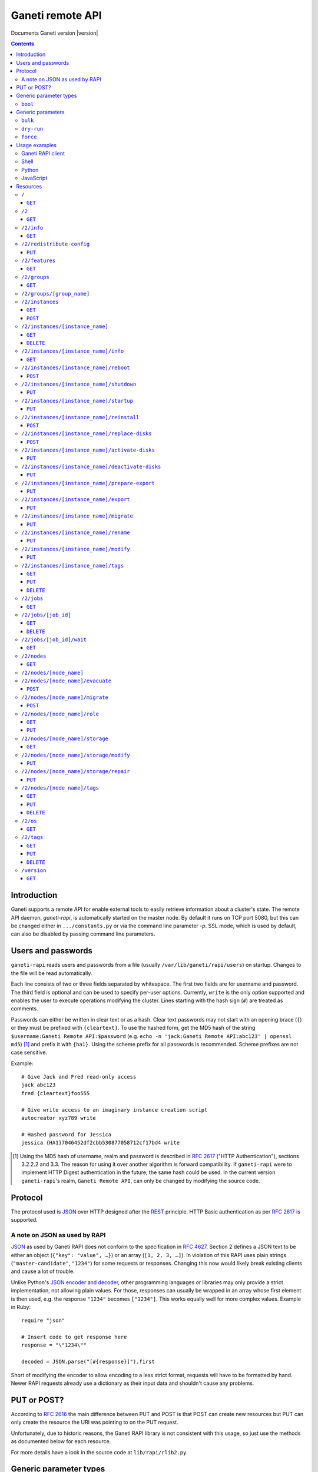 Ganeti remote API
=================

Documents Ganeti version |version|

.. contents::

Introduction
------------

Ganeti supports a remote API for enable external tools to easily
retrieve information about a cluster's state. The remote API daemon,
*ganeti-rapi*, is automatically started on the master node. By default
it runs on TCP port 5080, but this can be changed either in
``.../constants.py`` or via the command line parameter *-p*. SSL mode,
which is used by default, can also be disabled by passing command line
parameters.


Users and passwords
-------------------

``ganeti-rapi`` reads users and passwords from a file (usually
``/var/lib/ganeti/rapi/users``) on startup. Changes to the file will be
read automatically.

Each line consists of two or three fields separated by whitespace. The
first two fields are for username and password. The third field is
optional and can be used to specify per-user options. Currently,
``write`` is the only option supported and enables the user to execute
operations modifying the cluster. Lines starting with the hash sign
(``#``) are treated as comments.

Passwords can either be written in clear text or as a hash. Clear text
passwords may not start with an opening brace (``{``) or they must be
prefixed with ``{cleartext}``. To use the hashed form, get the MD5 hash
of the string ``$username:Ganeti Remote API:$password`` (e.g. ``echo -n
'jack:Ganeti Remote API:abc123' | openssl md5``) [#pwhash]_ and prefix
it with ``{ha1}``. Using the scheme prefix for all passwords is
recommended. Scheme prefixes are not case sensitive.

Example::

  # Give Jack and Fred read-only access
  jack abc123
  fred {cleartext}foo555

  # Give write access to an imaginary instance creation script
  autocreator xyz789 write

  # Hashed password for Jessica
  jessica {HA1}7046452df2cbb530877058712cf17bd4 write


.. [#pwhash] Using the MD5 hash of username, realm and password is
   described in :rfc:`2617` ("HTTP Authentication"), sections 3.2.2.2 and
   3.3. The reason for using it over another algorithm is forward
   compatibility. If ``ganeti-rapi`` were to implement HTTP Digest
   authentication in the future, the same hash could be used.
   In the current version ``ganeti-rapi``'s realm, ``Ganeti Remote
   API``, can only be changed by modifying the source code.


Protocol
--------

The protocol used is JSON_ over HTTP designed after the REST_ principle.
HTTP Basic authentication as per :rfc:`2617` is supported.

.. _JSON: http://www.json.org/
.. _REST: http://en.wikipedia.org/wiki/Representational_State_Transfer


A note on JSON as used by RAPI
++++++++++++++++++++++++++++++

JSON_ as used by Ganeti RAPI does not conform to the specification in
:rfc:`4627`. Section 2 defines a JSON text to be either an object
(``{"key": "value", …}``) or an array (``[1, 2, 3, …]``). In violation
of this RAPI uses plain strings (``"master-candidate"``, ``"1234"``) for
some requests or responses. Changing this now would likely break
existing clients and cause a lot of trouble.

.. highlight:: ruby

Unlike Python's `JSON encoder and decoder
<http://docs.python.org/library/json.html>`_, other programming
languages or libraries may only provide a strict implementation, not
allowing plain values. For those, responses can usually be wrapped in an
array whose first element is then used, e.g. the response ``"1234"``
becomes ``["1234"]``. This works equally well for more complex values.
Example in Ruby::

  require "json"

  # Insert code to get response here
  response = "\"1234\""

  decoded = JSON.parse("[#{response}]").first

Short of modifying the encoder to allow encoding to a less strict
format, requests will have to be formatted by hand. Newer RAPI requests
already use a dictionary as their input data and shouldn't cause any
problems.


PUT or POST?
------------

According to :rfc:`2616` the main difference between PUT and POST is
that POST can create new resources but PUT can only create the resource
the URI was pointing to on the PUT request.

Unfortunately, due to historic reasons, the Ganeti RAPI library is not
consistent with this usage, so just use the methods as documented below
for each resource.

For more details have a look in the source code at
``lib/rapi/rlib2.py``.


Generic parameter types
-----------------------

A few generic refered parameter types and the values they allow.

``bool``
++++++++

A boolean option will accept ``1`` or ``0`` as numbers but not
i.e. ``True`` or ``False``.

Generic parameters
------------------

A few parameter mean the same thing across all resources which implement
it.

``bulk``
++++++++

Bulk-mode means that for the resources which usually return just a list
of child resources (e.g. ``/2/instances`` which returns just instance
names), the output will instead contain detailed data for all these
subresources. This is more efficient than query-ing the sub-resources
themselves.

``dry-run``
+++++++++++

The boolean *dry-run* argument, if provided and set, signals to Ganeti
that the job should not be executed, only the pre-execution checks will
be done.

This is useful in trying to determine (without guarantees though, as in
the meantime the cluster state could have changed) if the operation is
likely to succeed or at least start executing.

``force``
+++++++++++

Force operation to continue even if it will cause the cluster to become
inconsistent (e.g. because there are not enough master candidates).

Usage examples
--------------

You can access the API using your favorite programming language as long
as it supports network connections.

Ganeti RAPI client
++++++++++++++++++

Ganeti includes a standalone RAPI client, ``lib/rapi/client.py``.

Shell
+++++

.. highlight:: sh

Using wget::

   wget -q -O - https://CLUSTERNAME:5080/2/info

or curl::

  curl https://CLUSTERNAME:5080/2/info


Python
++++++

.. highlight:: python

::

  import urllib2
  f = urllib2.urlopen('https://CLUSTERNAME:5080/2/info')
  print f.read()


JavaScript
++++++++++

.. warning:: While it's possible to use JavaScript, it poses several
   potential problems, including browser blocking request due to
   non-standard ports or different domain names. Fetching the data on
   the webserver is easier.

.. highlight:: javascript

::

  var url = 'https://CLUSTERNAME:5080/2/info';
  var info;
  var xmlreq = new XMLHttpRequest();
  xmlreq.onreadystatechange = function () {
    if (xmlreq.readyState != 4) return;
    if (xmlreq.status == 200) {
      info = eval("(" + xmlreq.responseText + ")");
      alert(info);
    } else {
      alert('Error fetching cluster info');
    }
    xmlreq = null;
  };
  xmlreq.open('GET', url, true);
  xmlreq.send(null);

Resources
---------

.. highlight:: javascript

``/``
+++++

The root resource.

It supports the following commands: ``GET``.

``GET``
~~~~~~~

Shows the list of mapped resources.

Returns: a dictionary with 'name' and 'uri' keys for each of them.

``/2``
++++++

The ``/2`` resource, the root of the version 2 API.

It supports the following commands: ``GET``.

``GET``
~~~~~~~

Show the list of mapped resources.

Returns: a dictionary with ``name`` and ``uri`` keys for each of them.

``/2/info``
+++++++++++

Cluster information resource.

It supports the following commands: ``GET``.

``GET``
~~~~~~~

Returns cluster information.

Example::

  {
    "config_version": 2000000,
    "name": "cluster",
    "software_version": "2.0.0~beta2",
    "os_api_version": 10,
    "export_version": 0,
    "candidate_pool_size": 10,
    "enabled_hypervisors": [
      "fake"
    ],
    "hvparams": {
      "fake": {}
     },
    "default_hypervisor": "fake",
    "master": "node1.example.com",
    "architecture": [
      "64bit",
      "x86_64"
    ],
    "protocol_version": 20,
    "beparams": {
      "default": {
        "auto_balance": true,
        "vcpus": 1,
        "memory": 128
       }
      }
    }


``/2/redistribute-config``
++++++++++++++++++++++++++

Redistribute configuration to all nodes.

It supports the following commands: ``PUT``.

``PUT``
~~~~~~~

Redistribute configuration to all nodes. The result will be a job id.


``/2/features``
+++++++++++++++

``GET``
~~~~~~~

Returns a list of features supported by the RAPI server. Available
features:

``instance-create-reqv1``
  Instance creation request data version 1 supported.
``instance-reinstall-reqv1``
  Instance reinstall supports body parameters.


``/2/groups``
+++++++++++++

The groups resource.

It supports the following commands: ``GET``.

``GET``
~~~~~~~

Returns a list of all existing node groups.

Example::

    [
      {
        "name": "group1",
        "uri": "\/2\/groups\/group1"
      },
      {
        "name": "group2",
        "uri": "\/2\/groups\/group2"
      }
    ]

If the optional bool *bulk* argument is provided and set to a true value
(i.e ``?bulk=1``), the output contains detailed information about node
groups as a list.

Example::

    [
      {
        "name": "group1",
        "node_cnt": 2,
        "node_list": [
          "node1.example.com",
          "node2.example.com"
        ],
        "uuid": "0d7d407c-262e-49af-881a-6a430034bf43"
      },
      {
        "name": "group2",
        "node_cnt": 1,
        "node_list": [
          "node3.example.com"
        ],
        "uuid": "f5a277e7-68f9-44d3-a378-4b25ecb5df5c"
      }
    ]

``/2/groups/[group_name]``
+++++++++++++++++++++++++++++++++

Returns information about a node group.

It supports the following commands: ``GET``.


``/2/instances``
++++++++++++++++

The instances resource.

It supports the following commands: ``GET``, ``POST``.

``GET``
~~~~~~~

Returns a list of all available instances.

Example::

    [
      {
        "name": "web.example.com",
        "uri": "\/instances\/web.example.com"
      },
      {
        "name": "mail.example.com",
        "uri": "\/instances\/mail.example.com"
      }
    ]

If the optional bool *bulk* argument is provided and set to a true value
(i.e ``?bulk=1``), the output contains detailed information about
instances as a list.

Example::

    [
      {
         "status": "running",
         "disk_usage": 20480,
         "nic.bridges": [
           "xen-br0"
          ],
         "name": "web.example.com",
         "tags": ["tag1", "tag2"],
         "beparams": {
           "vcpus": 2,
           "memory": 512
         },
         "disk.sizes": [
             20480
         ],
         "pnode": "node1.example.com",
         "nic.macs": ["01:23:45:67:89:01"],
         "snodes": ["node2.example.com"],
         "disk_template": "drbd",
         "admin_state": true,
         "os": "debian-etch",
         "oper_state": true
      },
      ...
    ]


``POST``
~~~~~~~~

Creates an instance.

If the optional bool *dry-run* argument is provided, the job will not be
actually executed, only the pre-execution checks will be done. Query-ing
the job result will return, in both dry-run and normal case, the list of
nodes selected for the instance.

Returns: a job ID that can be used later for polling.

Body parameters:

``__version__`` (int, required)
  Must be ``1`` (older Ganeti versions used a different format for
  instance creation requests, version ``0``, but that format is not
  documented).
``mode`` (string, required)
  Instance creation mode.
``name`` (string, required)
  Instance name.
``disk_template`` (string, required)
  Disk template for instance.
``disks`` (list, required)
  List of disk definitions. Example: ``[{"size": 100}, {"size": 5}]``.
  Each disk definition must contain a ``size`` value and can contain an
  optional ``mode`` value denoting the disk access mode (``ro`` or
  ``rw``).
``nics`` (list, required)
  List of NIC (network interface) definitions. Example: ``[{}, {},
  {"ip": "198.51.100.4"}]``. Each NIC definition can contain the
  optional values ``ip``, ``mode``, ``link`` and ``bridge``.
``os`` (string, required)
  Instance operating system.
``osparams`` (dictionary)
  Dictionary with OS parameters. If not valid for the given OS, the job
  will fail.
``force_variant`` (bool)
  Whether to force an unknown variant.
``no_install`` (bool)
  Do not install the OS (will enable no-start)
``pnode`` (string)
  Primary node.
``snode`` (string)
  Secondary node.
``src_node`` (string)
  Source node for import.
``src_path`` (string)
  Source directory for import.
``start`` (bool)
  Whether to start instance after creation.
``ip_check`` (bool)
  Whether to ensure instance's IP address is inactive.
``name_check`` (bool)
  Whether to ensure instance's name is resolvable.
``file_storage_dir`` (string)
  File storage directory.
``file_driver`` (string)
  File storage driver.
``iallocator`` (string)
  Instance allocator name.
``source_handshake`` (list)
  Signed handshake from source (remote import only).
``source_x509_ca`` (string)
  Source X509 CA in PEM format (remote import only).
``source_instance_name`` (string)
  Source instance name (remote import only).
``hypervisor`` (string)
  Hypervisor name.
``hvparams`` (dict)
  Hypervisor parameters, hypervisor-dependent.
``beparams`` (dict)
  Backend parameters.


``/2/instances/[instance_name]``
++++++++++++++++++++++++++++++++

Instance-specific resource.

It supports the following commands: ``GET``, ``DELETE``.

``GET``
~~~~~~~

Returns information about an instance, similar to the bulk output from
the instance list.

``DELETE``
~~~~~~~~~~

Deletes an instance.

It supports the ``dry-run`` argument.


``/2/instances/[instance_name]/info``
+++++++++++++++++++++++++++++++++++++++

It supports the following commands: ``GET``.

``GET``
~~~~~~~

Requests detailed information about the instance. An optional parameter,
``static`` (bool), can be set to return only static information from the
configuration without querying the instance's nodes. The result will be
a job id.


``/2/instances/[instance_name]/reboot``
+++++++++++++++++++++++++++++++++++++++

Reboots URI for an instance.

It supports the following commands: ``POST``.

``POST``
~~~~~~~~

Reboots the instance.

The URI takes optional ``type=soft|hard|full`` and
``ignore_secondaries=0|1`` parameters.

``type`` defines the reboot type. ``soft`` is just a normal reboot,
without terminating the hypervisor. ``hard`` means full shutdown
(including terminating the hypervisor process) and startup again.
``full`` is like ``hard`` but also recreates the configuration from
ground up as if you would have done a ``gnt-instance shutdown`` and
``gnt-instance start`` on it.

``ignore_secondaries`` is a bool argument indicating if we start the
instance even if secondary disks are failing.

It supports the ``dry-run`` argument.


``/2/instances/[instance_name]/shutdown``
+++++++++++++++++++++++++++++++++++++++++

Instance shutdown URI.

It supports the following commands: ``PUT``.

``PUT``
~~~~~~~

Shutdowns an instance.

It supports the ``dry-run`` argument.


``/2/instances/[instance_name]/startup``
++++++++++++++++++++++++++++++++++++++++

Instance startup URI.

It supports the following commands: ``PUT``.

``PUT``
~~~~~~~

Startup an instance.

The URI takes an optional ``force=1|0`` parameter to start the
instance even if secondary disks are failing.

It supports the ``dry-run`` argument.

``/2/instances/[instance_name]/reinstall``
++++++++++++++++++++++++++++++++++++++++++++++

Installs the operating system again.

It supports the following commands: ``POST``.

``POST``
~~~~~~~~

Returns a job ID.

Body parameters:

``os`` (string, required)
  Instance operating system.
``start`` (bool, defaults to true)
  Whether to start instance after reinstallation.
``osparams`` (dict)
  Dictionary with (temporary) OS parameters.

For backwards compatbility, this resource also takes the query
parameters ``os`` (OS template name) and ``nostartup`` (bool). New
clients should use the body parameters.


``/2/instances/[instance_name]/replace-disks``
++++++++++++++++++++++++++++++++++++++++++++++

Replaces disks on an instance.

It supports the following commands: ``POST``.

``POST``
~~~~~~~~

Takes the parameters ``mode`` (one of ``replace_on_primary``,
``replace_on_secondary``, ``replace_new_secondary`` or
``replace_auto``), ``disks`` (comma separated list of disk indexes),
``remote_node`` and ``iallocator``.

Either ``remote_node`` or ``iallocator`` needs to be defined when using
``mode=replace_new_secondary``.

``mode`` is a mandatory parameter. ``replace_auto`` tries to determine
the broken disk(s) on its own and replacing it.


``/2/instances/[instance_name]/activate-disks``
+++++++++++++++++++++++++++++++++++++++++++++++

Activate disks on an instance.

It supports the following commands: ``PUT``.

``PUT``
~~~~~~~

Takes the bool parameter ``ignore_size``. When set ignore the recorded
size (useful for forcing activation when recorded size is wrong).


``/2/instances/[instance_name]/deactivate-disks``
+++++++++++++++++++++++++++++++++++++++++++++++++

Deactivate disks on an instance.

It supports the following commands: ``PUT``.

``PUT``
~~~~~~~

Takes no parameters.


``/2/instances/[instance_name]/prepare-export``
+++++++++++++++++++++++++++++++++++++++++++++++++

Prepares an export of an instance.

It supports the following commands: ``PUT``.

``PUT``
~~~~~~~

Takes one parameter, ``mode``, for the export mode. Returns a job ID.


``/2/instances/[instance_name]/export``
+++++++++++++++++++++++++++++++++++++++++++++++++

Exports an instance.

It supports the following commands: ``PUT``.

``PUT``
~~~~~~~

Returns a job ID.

Body parameters:

``mode`` (string)
  Export mode.
``destination`` (required)
  Destination information, depends on export mode.
``shutdown`` (bool, required)
  Whether to shutdown instance before export.
``remove_instance`` (bool)
  Whether to remove instance after export.
``x509_key_name``
  Name of X509 key (remote export only).
``destination_x509_ca``
  Destination X509 CA (remote export only).


``/2/instances/[instance_name]/migrate``
++++++++++++++++++++++++++++++++++++++++

Migrates an instance.

Supports the following commands: ``PUT``.

``PUT``
~~~~~~~

Returns a job ID.

Body parameters:

``mode`` (string)
  Migration mode.
``cleanup`` (bool)
  Whether a previously failed migration should be cleaned up.


``/2/instances/[instance_name]/rename``
++++++++++++++++++++++++++++++++++++++++

Renames an instance.

Supports the following commands: ``PUT``.

``PUT``
~~~~~~~

Returns a job ID.

Body parameters:

``new_name`` (string, required)
  New instance name.
``ip_check`` (bool)
  Whether to ensure instance's IP address is inactive.
``name_check`` (bool)
  Whether to ensure instance's name is resolvable.


``/2/instances/[instance_name]/modify``
++++++++++++++++++++++++++++++++++++++++

Modifies an instance.

Supports the following commands: ``PUT``.

``PUT``
~~~~~~~

Returns a job ID.

Body parameters:

``osparams`` (dict)
  Dictionary with OS parameters.
``hvparams`` (dict)
  Hypervisor parameters, hypervisor-dependent.
``beparams`` (dict)
  Backend parameters.
``force`` (bool)
  Whether to force the operation.
``nics`` (list)
  List of NIC changes. Each item is of the form ``(op, settings)``.
  ``op`` can be ``add`` to add a new NIC with the specified settings,
  ``remove`` to remove the last NIC or a number to modify the settings
  of the NIC with that index.
``disks`` (list)
  List of disk changes. See ``nics``.
``disk_template`` (string)
  Disk template for instance.
``remote_node`` (string)
  Secondary node (used when changing disk template).
``os_name`` (string)
  Change instance's OS name. Does not reinstall the instance.
``force_variant`` (bool)
  Whether to force an unknown variant.


``/2/instances/[instance_name]/tags``
+++++++++++++++++++++++++++++++++++++

Manages per-instance tags.

It supports the following commands: ``GET``, ``PUT``, ``DELETE``.

``GET``
~~~~~~~

Returns a list of tags.

Example::

    ["tag1", "tag2", "tag3"]

``PUT``
~~~~~~~

Add a set of tags.

The request as a list of strings should be ``PUT`` to this URI. The
result will be a job id.

It supports the ``dry-run`` argument.


``DELETE``
~~~~~~~~~~

Delete a tag.

In order to delete a set of tags, the DELETE request should be addressed
to URI like::

    /tags?tag=[tag]&tag=[tag]

It supports the ``dry-run`` argument.


``/2/jobs``
+++++++++++

The ``/2/jobs`` resource.

It supports the following commands: ``GET``.

``GET``
~~~~~~~

Returns a dictionary of jobs.

Returns: a dictionary with jobs id and uri.

``/2/jobs/[job_id]``
++++++++++++++++++++


Individual job URI.

It supports the following commands: ``GET``, ``DELETE``.

``GET``
~~~~~~~

Returns a job status.

Returns: a dictionary with job parameters.

The result includes:

- id: job ID as a number
- status: current job status as a string
- ops: involved OpCodes as a list of dictionaries for each opcodes in
  the job
- opstatus: OpCodes status as a list
- opresult: OpCodes results as a list

For a successful opcode, the ``opresult`` field corresponding to it will
contain the raw result from its :term:`LogicalUnit`. In case an opcode
has failed, its element in the opresult list will be a list of two
elements:

- first element the error type (the Ganeti internal error name)
- second element a list of either one or two elements:

  - the first element is the textual error description
  - the second element, if any, will hold an error classification

The error classification is most useful for the ``OpPrereqError``
error type - these errors happen before the OpCode has started
executing, so it's possible to retry the OpCode without side
effects. But whether it make sense to retry depends on the error
classification:

``resolver_error``
  Resolver errors. This usually means that a name doesn't exist in DNS,
  so if it's a case of slow DNS propagation the operation can be retried
  later.

``insufficient_resources``
  Not enough resources (iallocator failure, disk space, memory,
  etc.). If the resources on the cluster increase, the operation might
  succeed.

``wrong_input``
  Wrong arguments (at syntax level). The operation will not ever be
  accepted unless the arguments change.

``wrong_state``
  Wrong entity state. For example, live migration has been requested for
  a down instance, or instance creation on an offline node. The
  operation can be retried once the resource has changed state.

``unknown_entity``
  Entity not found. For example, information has been requested for an
  unknown instance.

``already_exists``
  Entity already exists. For example, instance creation has been
  requested for an already-existing instance.

``resource_not_unique``
  Resource not unique (e.g. MAC or IP duplication).

``internal_error``
  Internal cluster error. For example, a node is unreachable but not set
  offline, or the ganeti node daemons are not working, etc. A
  ``gnt-cluster verify`` should be run.

``environment_error``
  Environment error (e.g. node disk error). A ``gnt-cluster verify``
  should be run.

Note that in the above list, by entity we refer to a node or instance,
while by a resource we refer to an instance's disk, or NIC, etc.


``DELETE``
~~~~~~~~~~

Cancel a not-yet-started job.


``/2/jobs/[job_id]/wait``
+++++++++++++++++++++++++

``GET``
~~~~~~~

Waits for changes on a job. Takes the following body parameters in a
dict:

``fields``
  The job fields on which to watch for changes.

``previous_job_info``
  Previously received field values or None if not yet available.

``previous_log_serial``
  Highest log serial number received so far or None if not yet
  available.

Returns None if no changes have been detected and a dict with two keys,
``job_info`` and ``log_entries`` otherwise.


``/2/nodes``
++++++++++++

Nodes resource.

It supports the following commands: ``GET``.

``GET``
~~~~~~~

Returns a list of all nodes.

Example::

    [
      {
        "id": "node1.example.com",
        "uri": "\/nodes\/node1.example.com"
      },
      {
        "id": "node2.example.com",
        "uri": "\/nodes\/node2.example.com"
      }
    ]

If the optional 'bulk' argument is provided and set to 'true' value (i.e
'?bulk=1'), the output contains detailed information about nodes as a
list.

Example::

    [
      {
        "pinst_cnt": 1,
        "mfree": 31280,
        "mtotal": 32763,
        "name": "www.example.com",
        "tags": [],
        "mnode": 512,
        "dtotal": 5246208,
        "sinst_cnt": 2,
        "dfree": 5171712,
        "offline": false
      },
      ...
    ]

``/2/nodes/[node_name]``
+++++++++++++++++++++++++++++++++

Returns information about a node.

It supports the following commands: ``GET``.

``/2/nodes/[node_name]/evacuate``
+++++++++++++++++++++++++++++++++

Evacuates all secondary instances off a node.

It supports the following commands: ``POST``.

``POST``
~~~~~~~~

To evacuate a node, either one of the ``iallocator`` or ``remote_node``
parameters must be passed::

    evacuate?iallocator=[iallocator]
    evacuate?remote_node=[nodeX.example.com]

The result value will be a list, each element being a triple of the job
id (for this specific evacuation), the instance which is being evacuated
by this job, and the node to which it is being relocated. In case the
node is already empty, the result will be an empty list (without any
jobs being submitted).

And additional parameter ``early_release`` signifies whether to try to
parallelize the evacuations, at the risk of increasing I/O contention
and increasing the chances of data loss, if the primary node of any of
the instances being evacuated is not fully healthy.

If the dry-run parameter was specified, then the evacuation jobs were
not actually submitted, and the job IDs will be null.


``/2/nodes/[node_name]/migrate``
+++++++++++++++++++++++++++++++++

Migrates all primary instances from a node.

It supports the following commands: ``POST``.

``POST``
~~~~~~~~

If no mode is explicitly specified, each instances' hypervisor default
migration mode will be used. Query parameters:

``live`` (bool)
  If set, use live migration if available.
``mode`` (string)
  Sets migration mode, ``live`` for live migration and ``non-live`` for
  non-live migration. Supported by Ganeti 2.2 and above.


``/2/nodes/[node_name]/role``
+++++++++++++++++++++++++++++

Manages node role.

It supports the following commands: ``GET``, ``PUT``.

The role is always one of the following:

  - drained
  - master
  - master-candidate
  - offline
  - regular

``GET``
~~~~~~~

Returns the current node role.

Example::

    "master-candidate"

``PUT``
~~~~~~~

Change the node role.

The request is a string which should be PUT to this URI. The result will
be a job id.

It supports the bool ``force`` argument.

``/2/nodes/[node_name]/storage``
++++++++++++++++++++++++++++++++

Manages storage units on the node.

``GET``
~~~~~~~

Requests a list of storage units on a node. Requires the parameters
``storage_type`` (one of ``file``, ``lvm-pv`` or ``lvm-vg``) and
``output_fields``. The result will be a job id, using which the result
can be retrieved.

``/2/nodes/[node_name]/storage/modify``
+++++++++++++++++++++++++++++++++++++++

Modifies storage units on the node.

``PUT``
~~~~~~~

Modifies parameters of storage units on the node. Requires the
parameters ``storage_type`` (one of ``file``, ``lvm-pv`` or ``lvm-vg``)
and ``name`` (name of the storage unit).  Parameters can be passed
additionally. Currently only ``allocatable`` (bool) is supported. The
result will be a job id.

``/2/nodes/[node_name]/storage/repair``
+++++++++++++++++++++++++++++++++++++++

Repairs a storage unit on the node.

``PUT``
~~~~~~~

Repairs a storage unit on the node. Requires the parameters
``storage_type`` (currently only ``lvm-vg`` can be repaired) and
``name`` (name of the storage unit). The result will be a job id.

``/2/nodes/[node_name]/tags``
+++++++++++++++++++++++++++++

Manages per-node tags.

It supports the following commands: ``GET``, ``PUT``, ``DELETE``.

``GET``
~~~~~~~

Returns a list of tags.

Example::

    ["tag1", "tag2", "tag3"]

``PUT``
~~~~~~~

Add a set of tags.

The request as a list of strings should be PUT to this URI. The result
will be a job id.

It supports the ``dry-run`` argument.

``DELETE``
~~~~~~~~~~

Deletes tags.

In order to delete a set of tags, the DELETE request should be addressed
to URI like::

    /tags?tag=[tag]&tag=[tag]

It supports the ``dry-run`` argument.


``/2/os``
+++++++++

OS resource.

It supports the following commands: ``GET``.

``GET``
~~~~~~~

Return a list of all OSes.

Can return error 500 in case of a problem. Since this is a costly
operation for Ganeti 2.0, it is not recommended to execute it too often.

Example::

    ["debian-etch"]

``/2/tags``
+++++++++++

Manages cluster tags.

It supports the following commands: ``GET``, ``PUT``, ``DELETE``.

``GET``
~~~~~~~

Returns the cluster tags.

Example::

    ["tag1", "tag2", "tag3"]

``PUT``
~~~~~~~

Adds a set of tags.

The request as a list of strings should be PUT to this URI. The result
will be a job id.

It supports the ``dry-run`` argument.


``DELETE``
~~~~~~~~~~

Deletes tags.

In order to delete a set of tags, the DELETE request should be addressed
to URI like::

    /tags?tag=[tag]&tag=[tag]

It supports the ``dry-run`` argument.


``/version``
++++++++++++

The version resource.

This resource should be used to determine the remote API version and to
adapt clients accordingly.

It supports the following commands: ``GET``.

``GET``
~~~~~~~

Returns the remote API version. Ganeti 1.2 returned ``1`` and Ganeti 2.0
returns ``2``.

.. vim: set textwidth=72 :
.. Local Variables:
.. mode: rst
.. fill-column: 72
.. End:
